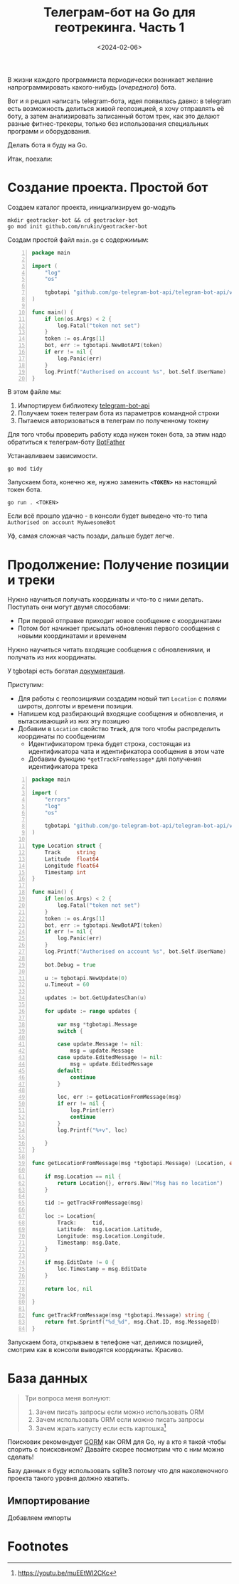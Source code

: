 #+title: Телеграм-бот на Go для геотрекинга. Часть 1
#+date: <2024-02-06>
#+keywords: draft

В жизни каждого программиста периодически возникает
желание напрограммировать какого-нибудь (/очередного/) бота.

Вот и я решил написать telegram-бота, идея появилась давно:
в telegram есть возможность делиться живой геопозицией, я хочу отправлять её боту,
а затем анализировать записанный ботом трек, как это делают
разные фитнес-трекеры, только без использования специальных программ и оборудования.

Делать бота я буду на Go.

Итак, поехали:

* Создание проекта. Простой бот
Создаем каталог проекта, инициализируем go-модуль
#+begin_src shell
  mkdir geotracker-bot && cd geotracker-bot
  go mod init github.com/nrukin/geotracker-bot
#+end_src

Cоздам простой файл =main.go= с содержимым:
#+begin_src go -n
  package main

  import (
	  "log"
	  "os"

	  tgbotapi "github.com/go-telegram-bot-api/telegram-bot-api/v5"
  )

  func main() {
	  if len(os.Args) < 2 {
		  log.Fatal("token not set")
	  }
	  token := os.Args[1]
	  bot, err := tgbotapi.NewBotAPI(token)
	  if err != nil {
		  log.Panic(err)
	  }
	  log.Printf("Authorised on account %s", bot.Self.UserName)
  }
#+end_src

В этом файле мы:
1. Импортируем библиотеку [[https://github.com/go-telegram-bot-api/telegram-bot-api][telegram-bot-api]]
2. Получаем токен телеграм бота из параметров командной строки
3. Пытаемся авторизоваться в телеграм по полученному токену

Для того чтобы проверить работу кода нужен токен бота, за этим надо обратиться к телеграм-боту [[https://t.me/BotFather][BotFather]]

Устанавливаем зависимости.
#+begin_src shell
  go mod tidy
#+end_src

Запускаем бота, конечно же, нужно заменить *=<TOKEN>=* на настоящий токен бота.
#+begin_src shell
  go run . <TOKEN>
#+end_src

Если всё прошло удачно - в консоли будет выведено что-то типа =Authorised on account MyAwesomeBot=

Уф, самая сложная часть позади, дальше будет легче.

* Продолжение: Получение позиции и треки
Нужно научиться получать координаты и что-то с ними делать. Поступать они могут
двумя способами:

+ При первой отправке приходит новое сообщение с координатами
+ Потом бот начинает присылать обновления первого сообщения с новыми координатами и временем

Нужно научиться читать входящие сообщения с обновлениями, и получать из них координаты.

У tgbotapi есть богатая [[https://pkg.go.dev/github.com/go-telegram-bot-api/telegram-bot-api/v5][документация]].

Приступим:

+ Для работы с геопозициями создадим новый тип =Location= с полями широты, долготы и времени позиции.
+ Напишем код разбирающий входящие сообщения и обновления, и вытаскивающий из них эту позицию
+ Добавим в =Location= свойство *=Track=*, для того чтобы распределить координаты по сообщениям
  + Идентификатором трека будет строка, состоящая из идентификатора чата и идентификатора сообщения в этом чате
  + Добавим функцию =*getTrackFromMessage*= для получения идентификатора трека

#+begin_src go -n
  package main

  import (
	  "errors"
	  "log"
	  "os"

	  tgbotapi "github.com/go-telegram-bot-api/telegram-bot-api/v5"
  )

  type Location struct {
	  Track     string
	  Latitude  float64
	  Longitude float64
	  Timestamp int
  }

  func main() {
	  if len(os.Args) < 2 {
		  log.Fatal("token not set")
	  }
	  token := os.Args[1]
	  bot, err := tgbotapi.NewBotAPI(token)
	  if err != nil {
		  log.Panic(err)
	  }
	  log.Printf("Authorised on account %s", bot.Self.UserName)

	  bot.Debug = true

	  u := tgbotapi.NewUpdate(0)
	  u.Timeout = 60

	  updates := bot.GetUpdatesChan(u)

	  for update := range updates {

		  var msg *tgbotapi.Message
		  switch {

		  case update.Message != nil:
			  msg = update.Message
		  case update.EditedMessage != nil:
			  msg = update.EditedMessage
		  default:
			  continue
		  }

		  loc, err := getLocationFromMessage(msg)
		  if err != nil {
			  log.Print(err)
			  continue
		  }
		  log.Printf("%+v", loc)

	  }
  }

  func getLocationFromMessage(msg *tgbotapi.Message) (Location, error) {

	  if msg.Location == nil {
		  return Location{}, errors.New("Msg has no location")
	  }

	  tid := getTrackFromMessage(msg)
	
	  loc := Location{
		  Track:     tid,
		  Latitude:  msg.Location.Latitude,
		  Longitude: msg.Location.Longitude,
		  Timestamp: msg.Date,
	  }

	  if msg.EditDate != 0 {
		  loc.Timestamp = msg.EditDate
	  }

	  return loc, nil

  }

  func getTrackFromMessage(msg *tgbotapi.Message) string {
	  return fmt.Sprintf("%d_%d", msg.Chat.ID, msg.MessageID)
  }
#+end_src

Запускаем бота, открываем в телефоне чат, делимся позицией,
смотрим как в консоли выводятся координаты. Красиво.

* База данных
#+begin_quote
Три вопроса меня волнуют:
1. Зачем писать запросы если можно использовать ORM
2. Зачем использовать ORM если можно писать запросы
3. Зачем жрать капусту если есть картошка[fn:1]
#+end_quote

Поисковик рекомендует [[https://gorm.io/][GORM]] как ORM для Go, ну а кто я такой чтобы спорить с поисковиком?
Давайте скорее посмотрим что с ним можно сделать!

Базу данных я буду использовать sqlite3 потому что для наколеночного проекта такого уровня
должно хватить.

** Импортирование
Добавляем импорты

* Footnotes

[fn:1] https://youtu.be/muEEtWI2CKc 



